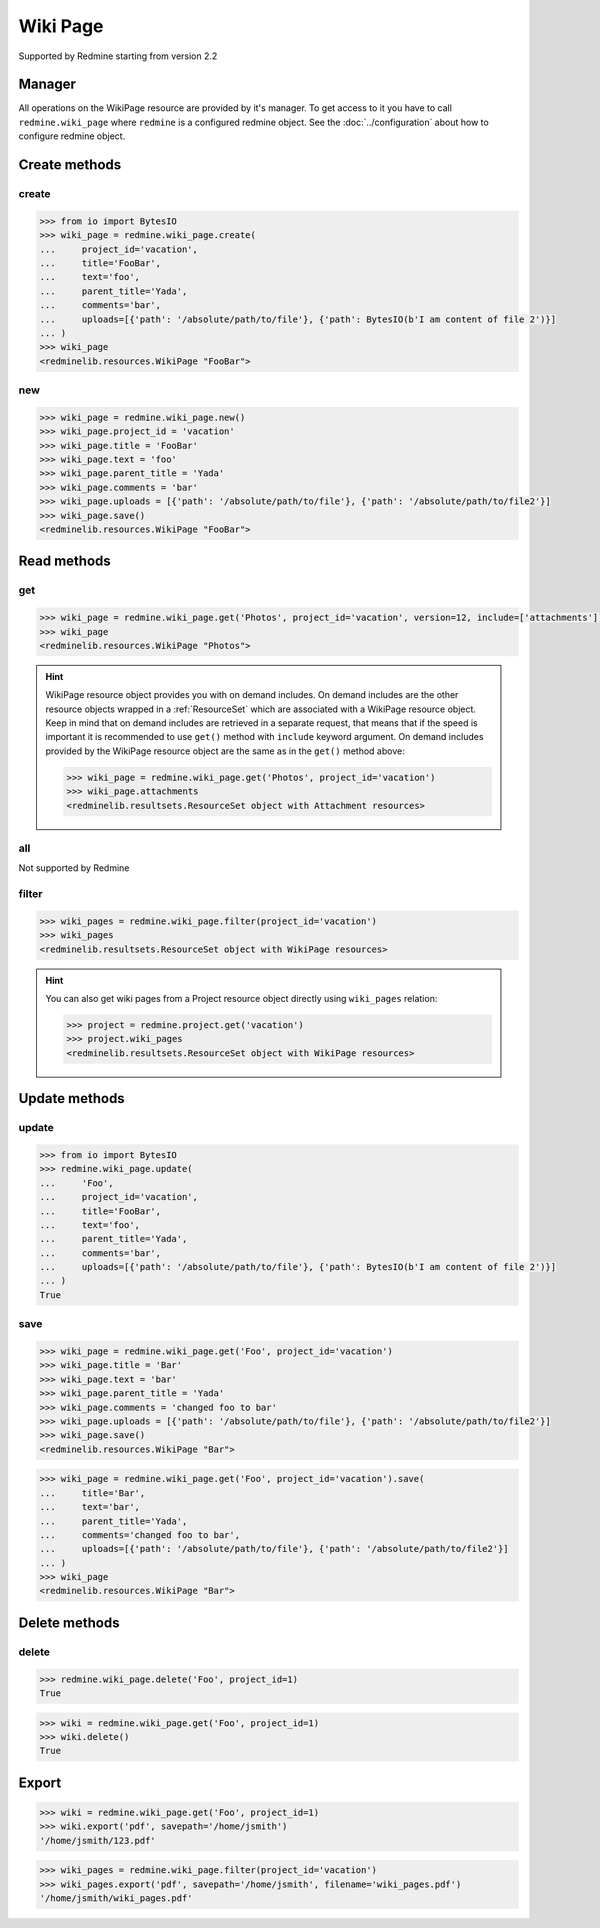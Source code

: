 Wiki Page
=========

Supported by Redmine starting from version 2.2

Manager
-------

All operations on the WikiPage resource are provided by it's manager. To get access to it
you have to call ``redmine.wiki_page`` where ``redmine`` is a configured redmine object.
See the :doc:`../configuration` about how to configure redmine object.

Create methods
--------------

create
++++++

.. py:method:: create(**fields)
   :module: redminelib.managers.WikiPageManager
   :noindex:

   Creates new WikiPage resource with given fields and saves it to the Redmine.

   :param project_id: (required). Id or identifier of wiki page's project.
   :type project_id: int or string
   :param string text: (required). Text of the wiki page.
   :param string title: (required). Title of the wiki page.
   :param string parent_title: (optional). Title of parent wiki page.
   :param string comments: (optional). Comments of the wiki page.
   :param list uploads:
    .. raw:: html

       (optional). Uploads as [{'': ''}, ...], accepted keys are:

    - path (required). Absolute file path or file-like object that should be uploaded.
    - filename (optional). Name of the file after upload.
    - description (optional). Description of the file.
    - content_type (optional). Content type of the file.

   :return: :ref:`Resource` object

.. code-block:: python

   >>> from io import BytesIO
   >>> wiki_page = redmine.wiki_page.create(
   ...     project_id='vacation',
   ...     title='FooBar',
   ...     text='foo',
   ...     parent_title='Yada',
   ...     comments='bar',
   ...     uploads=[{'path': '/absolute/path/to/file'}, {'path': BytesIO(b'I am content of file 2')}]
   ... )
   >>> wiki_page
   <redminelib.resources.WikiPage "FooBar">

new
+++

.. py:method:: new()
   :module: redminelib.managers.WikiPageManager
   :noindex:

   Creates new empty WikiPage resource but saves it to the Redmine only when ``save()`` is called, also
   calls ``pre_create()`` and ``post_create()`` methods of the :ref:`Resource` object. Valid attributes
   are the same as for ``create()`` method above.

   :return: :ref:`Resource` object

.. code-block:: python

   >>> wiki_page = redmine.wiki_page.new()
   >>> wiki_page.project_id = 'vacation'
   >>> wiki_page.title = 'FooBar'
   >>> wiki_page.text = 'foo'
   >>> wiki_page.parent_title = 'Yada'
   >>> wiki_page.comments = 'bar'
   >>> wiki_page.uploads = [{'path': '/absolute/path/to/file'}, {'path': '/absolute/path/to/file2'}]
   >>> wiki_page.save()
   <redminelib.resources.WikiPage "FooBar">

Read methods
------------

get
+++

.. py:method:: get(resource_id, **params)
   :module: redminelib.managers.WikiPageManager
   :noindex:

   Returns single WikiPage resource from Redmine by it's title.

   :param string resource_id: (required). Title of the wiki page.
   :param project_id: (required). Id or identifier of wiki page's project.
   :type project_id: int or string
   :param int version: (optional). Version of the wiki page.
   :param list include:
    .. raw:: html

       (optional). Fetches associated data in one call. Accepted values:

    - attachments

   :return: :ref:`Resource` object

.. code-block:: python

   >>> wiki_page = redmine.wiki_page.get('Photos', project_id='vacation', version=12, include=['attachments'])
   >>> wiki_page
   <redminelib.resources.WikiPage "Photos">

.. hint::

   WikiPage resource object provides you with on demand includes. On demand includes are the
   other resource objects wrapped in a :ref:`ResourceSet` which are associated with a WikiPage
   resource object. Keep in mind that on demand includes are retrieved in a separate request,
   that means that if the speed is important it is recommended to use ``get()`` method with
   ``include`` keyword argument. On demand includes provided by the WikiPage resource object
   are the same as in the ``get()`` method above:

   .. code-block:: python

      >>> wiki_page = redmine.wiki_page.get('Photos', project_id='vacation')
      >>> wiki_page.attachments
      <redminelib.resultsets.ResourceSet object with Attachment resources>

all
+++

Not supported by Redmine

filter
++++++

.. py:method:: filter(**filters)
   :module: redminelib.managers.WikiPageManager
   :noindex:

   Returns WikiPage resources that match the given lookup parameters.

   :param project_id: (required). Id or identifier of wiki page's project.
   :type project_id: int or string
   :param int limit: (optional). How much resources to return.
   :param int offset: (optional). Starting from what resource to return the other resources.
   :return: :ref:`ResourceSet` object

.. code-block:: python

   >>> wiki_pages = redmine.wiki_page.filter(project_id='vacation')
   >>> wiki_pages
   <redminelib.resultsets.ResourceSet object with WikiPage resources>

.. hint::

   You can also get wiki pages from a Project resource object directly using ``wiki_pages`` relation:

   .. code-block:: python

      >>> project = redmine.project.get('vacation')
      >>> project.wiki_pages
      <redminelib.resultsets.ResourceSet object with WikiPage resources>

Update methods
--------------

update
++++++

.. py:method:: update(resource_id, **fields)
   :module: redminelib.managers.WikiPageManager
   :noindex:

   Updates values of given fields of a WikiPage resource and saves them to the Redmine.

   :param string resource_id: (required). Title of the wiki page.
   :param project_id: (required). Id or identifier of wiki page's project.
   :type project_id: int or string
   :param string text: (required). Text of the wiki page.
   :param string title: (optional). Title of the wiki page.
   :param string parent_title: (optional). Title of parent wiki page.
   :param string comments: (optional). Comments of the wiki page.
   :param list uploads:
    .. raw:: html

       (optional). Uploads as [{'': ''}, ...], accepted keys are:

    - path (required). Absolute file path or file-like object that should be uploaded.
    - filename (optional). Name of the file after upload.
    - description (optional). Description of the file.
    - content_type (optional). Content type of the file.

   :return: True

.. code-block:: python

   >>> from io import BytesIO
   >>> redmine.wiki_page.update(
   ...     'Foo',
   ...     project_id='vacation',
   ...     title='FooBar',
   ...     text='foo',
   ...     parent_title='Yada',
   ...     comments='bar',
   ...     uploads=[{'path': '/absolute/path/to/file'}, {'path': BytesIO(b'I am content of file 2')}]
   ... )
   True

save
++++

.. py:method:: save(**attrs)
   :module: redminelib.resources.WikiPage
   :noindex:

   Saves the current state of a WikiPage resource to the Redmine. Attrs that can
   be changed are the same as for ``update()`` method above.

   :return: :ref:`Resource` object

.. code-block:: python

   >>> wiki_page = redmine.wiki_page.get('Foo', project_id='vacation')
   >>> wiki_page.title = 'Bar'
   >>> wiki_page.text = 'bar'
   >>> wiki_page.parent_title = 'Yada'
   >>> wiki_page.comments = 'changed foo to bar'
   >>> wiki_page.uploads = [{'path': '/absolute/path/to/file'}, {'path': '/absolute/path/to/file2'}]
   >>> wiki_page.save()
   <redminelib.resources.WikiPage "Bar">

.. versionadded:: 2.1.0 Alternative syntax was introduced.

.. code-block:: python

   >>> wiki_page = redmine.wiki_page.get('Foo', project_id='vacation').save(
   ...     title='Bar',
   ...     text='bar',
   ...     parent_title='Yada',
   ...     comments='changed foo to bar',
   ...     uploads=[{'path': '/absolute/path/to/file'}, {'path': '/absolute/path/to/file2'}]
   ... )
   >>> wiki_page
   <redminelib.resources.WikiPage "Bar">

Delete methods
--------------

delete
++++++

.. py:method:: delete(resource_id, **params)
   :module: redminelib.managers.WikiPageManager
   :noindex:

   Deletes single WikiPage resource from Redmine by it's title.

   :param string resource_id: (required). Title of the wiki page.
   :param project_id: (required). Id or identifier of wiki page's project.
   :type project_id: int or string
   :return: True

.. code-block:: python

   >>> redmine.wiki_page.delete('Foo', project_id=1)
   True

.. py:method:: delete()
   :module: redminelib.resources.WikiPage
   :noindex:

   Deletes current WikiPage resource object from Redmine.

   :return: True

.. code-block:: python

   >>> wiki = redmine.wiki_page.get('Foo', project_id=1)
   >>> wiki.delete()
   True

Export
------

.. versionadded:: 2.0.0

.. py:method:: export(fmt, savepath=None, filename=None)
   :module: redminelib.resources.WikiPage
   :noindex:

   Exports WikiPage resource in one of the following formats: pdf, html, txt

   :param string fmt: (required). Format to use for export.
   :param string savepath: (optional). Path where to save the file.
   :param string filename: (optional). Name that will be used for the file.
   :return: String or Object

.. code-block:: python

   >>> wiki = redmine.wiki_page.get('Foo', project_id=1)
   >>> wiki.export('pdf', savepath='/home/jsmith')
   '/home/jsmith/123.pdf'

.. py:method:: export(fmt, savepath=None, filename=None)
   :module: redminelib.resultsets.ResourceSet
   :noindex:

   Exports a resource set of WikiPage resources in one of the following formats: atom, pdf, html

   :param string fmt: (required). Format to use for export.
   :param string savepath: (optional). Path where to save the file.
   :param string filename: (optional). Name that will be used for the file.
   :return: String or Object

.. code-block:: python

   >>> wiki_pages = redmine.wiki_page.filter(project_id='vacation')
   >>> wiki_pages.export('pdf', savepath='/home/jsmith', filename='wiki_pages.pdf')
   '/home/jsmith/wiki_pages.pdf'
